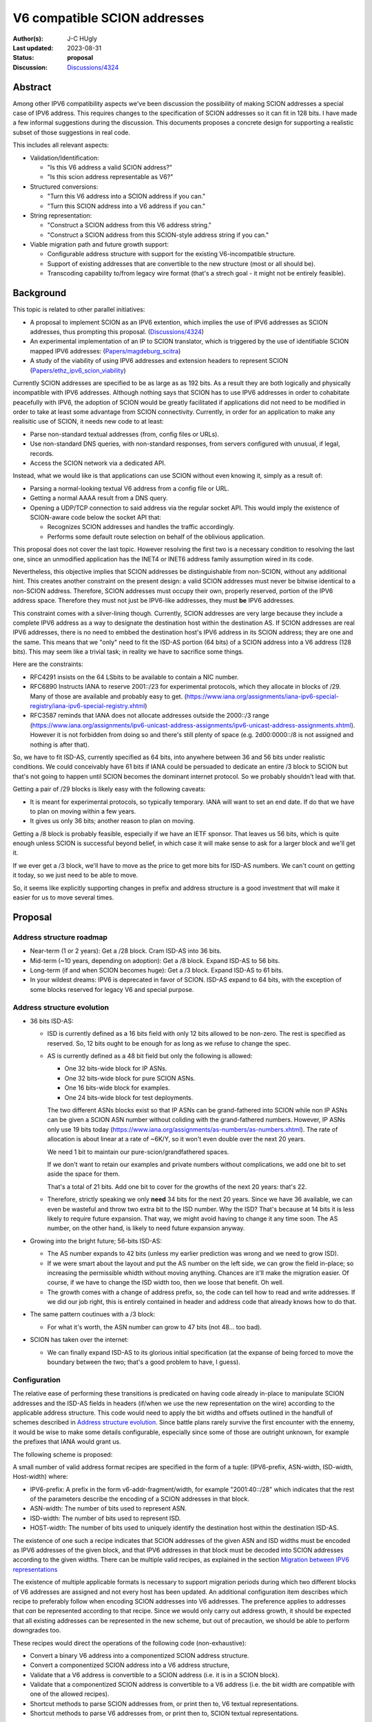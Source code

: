 *****************************
V6 compatible SCION addresses
*****************************

:Author(s): J-C HUgly
:Last updated: 2023-08-31
:Status: **proposal**
:Discussion: `Discussions/4324`_


.. _`Discussions/4324`: https://github.com/scionproto/scion/discussions/4324
.. _`Papers/magdeburg_scitra`: https://drive.google.com/file/d/1DoG1_NbpeOVQ6alT6KGYWkBlMn8orY_C/view
.. _`Papers/ethz_ipv6_scion_viability`: https://drive.google.com/file/d/1G20A_EkRXjnSK_xyLOdeTS9_wBvGQDLB/view

Abstract
========
Among other IPV6 compatibility aspects we've been discussion the possibility of making
SCION addresses a special case of IPV6 address. This requires changes to the specification
of SCION addresses so it can fit in 128 bits. I have made a few informal suggestions during
the discussion. This documents proposes a concrete design for supporting a realistic
subset of those suggestions in real code.

This includes all relevant aspects:

* Validation/Identification:

  * "Is this V6 address a valid SCION address?"
  * "Is this scion address representable as V6?"

* Structured conversions:

  * "Turn this V6 address into a SCION address if you can."
  * "Turn this SCION address into a V6 address if you can."

* String representation:

  * "Construct a SCION address from this V6 address string."
  * "Construct a SCION address from this SCION-style address string if you can."

* Viable migration path and future growth support:

  * Configurable address structure with support for the existing V6-incompatible
    structure.
  * Support of existing addresses that are convertible to the new structure
    (most or all should be).
  * Transcoding capability to/from legacy wire format
    (that's a strech goal - it might not be entirely feasible).

Background
==========
This topic is related to other parallel initiatives:

* A proposal to implement SCION as an IPV6 extention, which implies the use of IPV6
  addresses as SCION addresses, thus prompting this proposal. (`Discussions/4324`_)
* An experimental implementation of an IP to SCION translator, which is triggered by the use
  of identifiable SCION mapped IPV6 addresses: (`Papers/magdeburg_scitra`_)
* A study of the viability of using IPV6 addresses and extension headers to represent SCION
  (`Papers/ethz_ipv6_scion_viability`_)

Currently SCION addresses are specified to be as large as as 192 bits. As a result they
are both logically and physically incompatible with IPV6 addresses. Although nothing says
that SCION has to use IPV6 addresses in order to cohabitate peacefully with IPV6, the adoption
of SCION would be greatly facilitated if applications did not need to be modified in order
to take at least some advantage from SCION connectivity. Currently, in order for an application
to make any realisitic use of SCION, it needs new code to at least:

* Parse non-standard textual addresses (from, config files or URLs).
* Use non-standard DNS queries, with non-standard responses, from servers configured
  with unusual, if legal, records.
* Access the SCION network via a dedicated API.

Instead, what we would like is that applications can use SCION without even knowing
it, simply as a result of:

* Parsing a normal-looking textual V6 address from a config file or URL.
* Getting a normal AAAA result from a DNS query.
* Opening a UDP/TCP connection to said address via the regular socket API. This would imply
  the existence of SCION-aware code below the socket API that:

  * Recognizes SCION addresses and handles the traffic accordingly.
  * Performs some default route selection on behalf of the oblivious application.

This proposal does not cover the last topic. However resolving the first two is a
necessary condition to resolving the last one, since an unmodified application has the
INET4 or INET6 address family assumption wired in its code.

Nevertheless, this objective implies that SCION addresses be distinguishable from non-SCION,
without any additional hint. This creates another constraint on the present design: a valid
SCION addresses must never be bitwise identical to a non-SCION address. Therefore, SCION
addresses must occupy their own, properly reserved, portion of the IPV6 address space.
Therefore they must not just be IPV6-like addresses, they must **be** IPV6 addresses.

This constraint comes with a silver-lining though. Currently, SCION addresses are very large
because they include a complete IPV6 address as a way to designate the destination host within
the destination AS. If SCION addresses are real IPV6 addresses, there is no need to embbed
the destination host's IPV6 address in its SCION address; they are one and the same. This means
that we "only" need to fit the ISD-AS portion (64 bits) of a SCION address into a V6 address
(128 bits). This may seem like a trivial task; in reality we have to sacrifice some things.

Here are the constraints:

* RFC4291 insists on the 64 LSbits to be available to contain a NIC number.
* RFC6890 Instructs IANA to reserve 2001::/23 for experimental protocols, which they allocate
  in blocks of /29. Many of those are available and probably easy to get.
  (https://www.iana.org/assignments/iana-ipv6-special-registry/iana-ipv6-special-registry.xhtml)
* RFC3587 reminds that IANA does not allocate addresses outside the 2000::/3 range
  (https://www.iana.org/assignments/ipv6-unicast-address-assignments/ipv6-unicast-address-assignments.xhtml).
  However it is not forbidden from doing so and there's still plenty of space
  (e.g. 2d00:0000::/8 is not assigned and nothing is after that).

So, we have to fit ISD-AS, currently specified as 64 bits, into anywhere between
36 and 56 bits under realistic conditions. We could conceivably have 61 bits if
IANA could be persuaded to dedicate an entire /3 block to SCION but that's not going
to happen until SCION becomes the dominant internet protocol. So we probably shouldn't
lead with that.

Getting a pair of /29 blocks is likely easy with the following caveats:

* It is meant for experimental protocols, so typically temporary. IANA will want to
  set an end date. If do that we have to plan on moving within a few years.
* It gives us only 36 bits; another reason to plan on moving.

Getting a /8 block is probably feasible, especially if we have an IETF sponsor. That leaves
us 56 bits, which is quite enough unless SCION is successful beyond belief, in which case
it will make sense to ask for a larger block and we'll get it.

If we ever get a /3 block, we'll have to move as the price to get more bits for ISD-AS numbers.
We can't count on getting it today, so we just need to be able to move.

So, it seems like explicitly supporting changes in prefix and address structure is a good
investment that will make it easier for us to move several times.

Proposal
========

Address structure roadmap
-------------------------

* Near-term (1 or 2 years):
  Get a /28 block. Cram ISD-AS into 36 bits.
* Mid-term (~10 years, depending on adoption):
  Get a /8 block. Expand ISD-AS to 56 bits.
* Long-term (if and when SCION becomes huge):
  Get a /3 block. Expand ISD-AS to 61 bits.
* In your wildest dreams:
  IPV6 is deprecated in favor of SCION. ISD-AS expand to 64 bits,
  with the exception of some blocks reserved for legacy V6 and special purpose.

Address structure evolution
---------------------------

* 36 bits ISD-AS:

  * ISD is currently defined as a 16 bits field with only 12 bits
    allowed to be non-zero. The rest is specified as reserved. So, 12 bits ought
    to be enough for as long as we refuse to change the spec.
  * AS is currently defined as a 48 bit field but only the following is
    allowed:

    * One 32 bits-wide block for IP ASNs.
    * One 32 bits-wide block for pure SCION ASNs.
    * One 16 bits-wide block for examples.
    * One 24 bits-wide block for test deployments.

    The two different ASNs blocks exist so that IP ASNs can be grand-fathered
    into SCION while non IP ASNs can be given a SCION ASN number without
    coliding with the grand-fathered numbers. However, IP ASNs only use
    19 bits today (https://www.iana.org/assignments/as-numbers/as-numbers.xhtml).
    The rate of allocation is about linear at a rate of ~6K/Y, so it won't
    even double over the next 20 years.

    We need 1 bit to maintain our pure-scion/grandfathered spaces.

    If we don't want to retain our examples and private numbers without complications,
    we add one bit to set aside the space for them.

    That's a total of 21 bits. Add one bit to cover for the growths of the next 20 years:
    that's 22.
  * Therefore, strictly speaking we only **need** 34 bits for the next 20 years. Since
    we have 36 available, we can even be wasteful and throw two extra bit to the
    ISD number. Why the ISD? That's because at 14 bits it is less likely to require
    future expansion. That way, we might avoid having to change it any time soon.
    The AS number, on the other hand, is likely to need future expansion anyway.

* Growing into the bright future; 56-bits ISD-AS:

  * The AS number expands to 42 bits (unless my earlier prediction was wrong
    and we need to grow ISD).
  * If we were smart about the layout and put the AS number on the left side, we can
    grow the field in-place; so increasing the permissible whidth without moving
    anything. Chances are it'll make the migration easier. Of course, if we have
    to change the ISD width too, then we loose that benefit. Oh well.
  * The growth comes with a change of address prefix, so, the code can tell how
    to read and write addresses. If we did our job right, this is entirely contained
    in header and address code that already knows how to do that.

* The same pattern coutinues with a /3 block:

  * For what it's worth, the ASN number can grow to 47 bits (not 48... too bad).

* SCION has taken over the internet:

  * We can finally expand ISD-AS to its glorious initial specification (at the
    expanse of being forced to move the boundary between the two; that's a good
    problem to have, I guess).

Configuration
-------------

The relative ease of performing these transitions is predicated on having code
already in-place to manipulate SCION addresses and the ISD-AS fields in headers
(if/when we use the new representation on the wire) according to the applicable
address structure. This code would need to apply the
bit widths and offsets outlined in the handfull of schemes described in
`Address structure evolution`_. Since battle plans rarely survive the first
encounter with the ennemy, it would be wise to make some details configurable,
especially since some of those are outright unknown, for example the prefixes that
IANA would grant us.

The following scheme is proposed:

A small number of valid address format recipes are specified in the form of
a tuple: (IPV6-prefix, ASN-width, ISD-width, Host-width) where:

* IPV6-prefix:
  A prefix in the form v6-addr-fragment/width, for example "2001:40::/28"
  which indicates that the rest of the parameters describe the encoding of
  a SCION addresses in that block.
* ASN-width:
  The number of bits used to represent ASN.
* ISD-width:
  The number of bits used to represent ISD.
* HOST-width:
  The number of bits used to uniquely identify the destination host within the
  destination ISD-AS.

The existence of one such a recipe indicates that SCION addresses of the
given ASN and ISD widths must be encoded as IPV6 addresses of the given block,
and that IPV6 addresses in that block must be decoded into SCION addresses
according to the given widths. There can be multiple valid recipes, as
explained in the section `Migration between IPV6 representations`_

The existence of multiple applicable formats is necessary to support migration
periods during which two different blocks of V6 addresses are assigned and not
every host has been updated. An additional configuration item describes which
recipe to preferably follow when encoding SCION addresses into V6 addresses.
The preference applies to addresses that *can* be represented according to that
recipe. Since we would only carry out address growth, it should be expected that
all existing addresses can be represented in the new scheme, but out of precaution,
we should be able to perform downgrades too.

These recipes would direct the operations of the following code (non-exhaustive):

* Convert a binary V6 address into a componentized SCION address structure.
* Convert a componentized SCION address into a V6 address structure,
* Validate that a V6 address is convertible to a SCION address (i.e. it is in
  a SCION block).
* Validate that a componentized SCION address is convertible to a V6 address (i.e.
  the bit width are compatible with one of the allowed recipes).
* Shortcut methods to parse SCION addresses from, or print then to, V6 textual
  representations.
* Shortcut methods to parse V6 addresses from, or print then to, SCION textual
  representations.

Migration between IPV6 representations
--------------------------------------

A migration from one address scheme to the next would occur in three phases:

* Phase 1:
  Between 0 and 100% of hosts have received the new recipe config.
  Every host continues encoding SCION addresses according to the old scheme but
  is already able to decode either, which never happens.
* Phase 2:
  100% of hosts have received the new config.
  Between 0 and 100% of hosts have received the new preference config and thus
  encode addresses in the new block with the new scheme.
  All can decode.
* Phase 3:
  100% of hosts use the new scheme.
  Between 0 and 100% of the hosts have received a new config lacking the old scheme.
  It is alredy safe to create addresses that do not fit in the old scheme.

Interrestingly, a SCION address (in its component form) does not need to carry
the IPV6 range to which it belongs because both ranges are valid during transitions
and the only valid one is known by config otherwise. There is one caveat, though.
The destination router must use the one that the destination host is using. This
could cause some difficulties that deserve closer examination.

Rationale
=========

Alternatives considered (regarding hidding SCION-specifcs from apps):

* Do Nothing:

  * SCION can only be used via especially crafted applications or the SCION gateway.
  * The gateway is inherently limitted by the IP-SCION address mapping. If all of SCION
    has to be used through it, then it is pointless.
  * Are we planning on providing replacement for all the applications and libraries
    using internet today? Is someone else?

* Map IPV6 addresses to scion ISD-AS downstream from the application:
  That's only a temporary patch see the same issue with the gateway.

Compatibility
=============

Migration from current addressing
---------------------------------

The address format described in this proposal needs not, at first, apply to the wire fomat.
The main objective is for applications to be able to designate SCION hosts by way of a
regular IPV6 address. This means that the only decoding and encoding taking place must be
at the boundary of the SCION API. An application would be allowed to use new methods that
accept IPV6 addresses in-lieu of SCION addresses, and chose a default route implicitly.

However, the SCION/IPV6 address encoding is predicated on the fact that the the full IPV6
address of the destination host is identical to its SCION address; this means that:

* When the new schema is in use, a destination address supplied by the application
  is partially redundantly encoded as the HOST portion of the wire format SCION address.
* That address is a real IPV6 address, reachable by the destination border router.

Until we reach the point where SCION routing is part of the normal network stack (and therefore
SCION addresses need to be distinguished from other V6 addresses) we can get away with using
arbitrary IPV6 addresses in the unique local range. After that, we need to start using real
assigned IPV6 addresses from a block supplied by IANA.

Migration of the wire format
----------------------------

Eventually we will want to update the wire format to replace the current ISD-AS-128bitHOST
addresses with plain V6 addresses. A possible migration plan would be:

1. Keep the address representation in code unchanged (ie. ISD-AS-HOST components, full
   sized), and add the proper, parametrized, encoding/decoding layer between the code and
   the wire format. That code follows the same configuration as that used at the API, with
   one additional option to emit the legacy wire format entirely unchanged.
2. Between 0 and 100% of hosts can process the new format but emit the legacy format.
3. 100% can process the new format. Between 0 and 100% of host are configured to emit the
   new format.
4. 100% of hosts use the new format. The legacy code can be deleted when convenient.

It might prove helpful to extend the internal (componentized) address representation to
include the IPV6 prefix that is part of the native V6 representation.

Implementation
==============

(This section, is not finished - just an intro).

Considering only the transition to using V6 addresses at the API:

The thing currently most ressembling a SCION API is the snet package. The snet API, as it
currently is does not allow the use of addresses as opaque entities. The application is
expected to openly manipulate address components, find a route, and even connect to the
border router by itself. Under these conditions it not even possible to initiate the
transition to V6 addresses for our own client code (i.e. the control server, ping, others?).

So, to make that possible we must first give our application some API that allows them
to treat an address as just that: a bunch of random bits plus, may be a port; something
equivalent to :code:`bind([addr])`, :code:`connect(addr [,routespec])`, or
:code:`sendto(addr, stuff, [,routespec])`, where :code:`addr` does not need to include
the next hop and where routespec is entirely optional.

Once we have that, we can start enabling the use of V6 addresses as the addr argument.

The netsec tree also offers a number of SCION-enabled apps. Those rely on "pan", a custom
API-like layer. It would be good to try and converge pan and the new API contemplated
above, so that eventually, these SCION-enabled apps are able to use plain IPV6 addresses
too.


